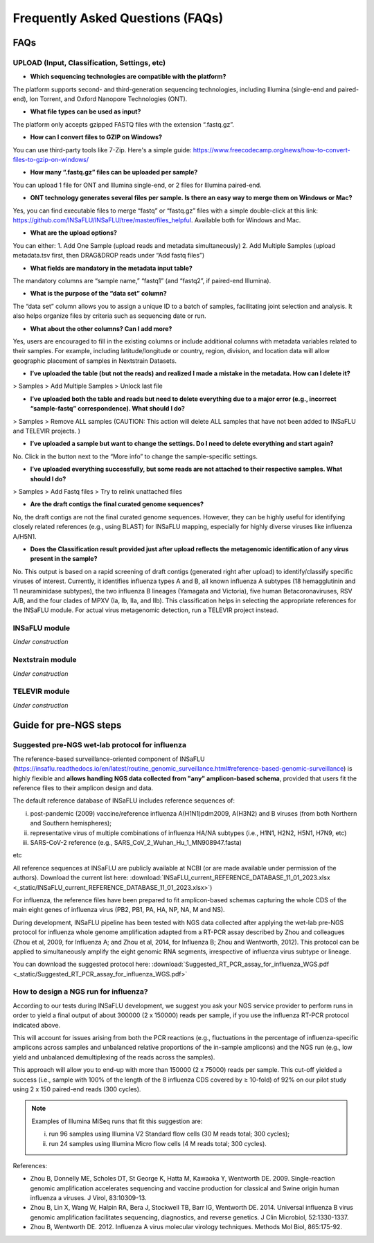 **Frequently Asked Questions (FAQs)**
======================================
FAQs
....

**UPLOAD (Input, Classification, Settings, etc)**
-------------------------------------------------

- **Which sequencing technologies are compatible with the platform?**
The platform supports second- and third-generation sequencing technologies, including Illumina (single-end and paired-end), Ion Torrent, and Oxford Nanopore Technologies (ONT).

- **What file types can be used as input?**
The platform only accepts gzipped FASTQ files with the extension “.fastq.gz”.

- **How can I convert files to GZIP on Windows?**
You can use third-party tools like 7-Zip. Here's a simple guide: https://www.freecodecamp.org/news/how-to-convert-files-to-gzip-on-windows/

- **How many “.fastq.gz” files can be uploaded per sample?**
You can upload 1 file for ONT and Illumina single-end, or 2 files for Illumina paired-end.

- **ONT technology generates several files per sample. Is there an easy way to merge them on Windows or Mac?**
Yes, you can find executable files to merge “fastq” or “fastq.gz” files with a simple double-click at this link: https://github.com/INSaFLU/INSaFLU/tree/master/files_helpful. Available both for Windows and Mac.

- **What are the upload options?**
You can either:
1. Add One Sample (upload reads and metadata simultaneously)
2. Add Multiple Samples (upload metadata.tsv first, then DRAG&DROP reads under “Add fastq files”)

- **What fields are mandatory in the metadata input table?**
The mandatory columns are “sample name,” “fastq1” (and “fastq2”, if paired-end Illumina).

- **What is the purpose of the “data set” column?**
The “data set” column allows you to assign a unique ID to a batch of samples, facilitating joint selection and analysis. It also helps organize files by criteria such as sequencing date or run.

- **What about the other columns? Can I add more?**

Yes, users are encouraged to fill in the existing columns or include additional columns with metadata variables related to their samples. For example, including latitude/longitude or country, region, division, and location data will allow geographic placement of samples in Nextstrain Datasets.

- **I’ve uploaded the table (but not the reads) and realized I made a mistake in the metadata. How can I delete it?**
> Samples > Add Multiple Samples > Unlock last file

- **I’ve uploaded both the table and reads but need to delete everything due to a major error (e.g., incorrect “sample-fastq” correspondence). What should I do?**
> Samples > Remove ALL samples (CAUTION: This action will delete ALL samples that have not been added to INSaFLU and TELEVIR projects. )

- **I’ve uploaded a sample but want to change the settings. Do I need to delete everything and start again?**
No. Click in the button next to the “More info” to change the sample-specific settings. 

- **I’ve uploaded everything successfully, but some reads are not attached to their respective samples. What should I do?**
> Samples > Add Fastq files > Try to relink unattached files 

- **Are the draft contigs the final curated genome sequences?**
No, the draft contigs are not the final curated genome sequences. However, they can be highly useful for identifying closely related references (e.g., using BLAST) for INSaFLU mapping, especially for highly diverse viruses like influenza A/H5N1.

- **Does the Classification result provided just after upload reflects the metagenomic identification of any virus present in the sample?**
No. This output is based on a rapid screening of draft contigs (generated right after upload) to identify/classify specific viruses of interest. Currently, it identifies influenza types A and B, all known influenza A subtypes (18 hemagglutinin and 11 neuraminidase subtypes), the two influenza B lineages (Yamagata and Victoria), five human Betacoronaviruses, RSV A/B, and the four clades of MPXV (Ia, Ib, IIa, and IIb). This classification helps in selecting the appropriate references for the INSaFLU module. For actual virus metagenomic detection, run a TELEVIR project instead.




**INSaFLU module** 
------------------

*Under construction*

**Nextstrain module** 
----------------------

*Under construction*

**TELEVIR module** 
----------------------

*Under construction*



Guide for pre-NGS steps
........................

Suggested pre-NGS wet-lab protocol for influenza
-------------------------------------------------

The reference-based surveillance-oriented component of INSaFLU (https://insaflu.readthedocs.io/en/latest/routine_genomic_surveillance.html#reference-based-genomic-surveillance) is highly flexible and **allows handling NGS data collected from "any" amplicon-based schema**, provided that users fit the reference files to their amplicon design and data.

The default reference database of INSaFLU includes reference sequences of:

i) post-pandemic (2009) vaccine/reference influenza A(H1N1)pdm2009, A(H3N2) and B viruses (from both Northern and Southern hemispheres); 

ii) representative virus of multiple combinations of influenza HA/NA subtypes (i.e., H1N1, H2N2, H5N1, H7N9, etc)

iii) SARS-CoV-2 reference (e.g., SARS_CoV_2_Wuhan_Hu_1_MN908947.fasta) 

etc

All reference sequences at INSaFLU  are publicly available at NCBI (or are made available under permission of the authors). Download the current list here: :download:`INSaFLU_current_REFERENCE_DATABASE_11_01_2023.xlsx <_static/INSaFLU_current_REFERENCE_DATABASE_11_01_2023.xlsx>`) 

For influenza, the reference files have been prepared to fit amplicon-based schemas capturing the whole CDS of the main eight genes of influenza virus (PB2, PB1, PA, HA, NP, NA, M and NS).

During development, INSaFLU pipeline has been tested with NGS data collected after applying the wet-lab pre-NGS protocol for influenza whole genome amplification adapted from a RT-PCR assay described by Zhou and colleagues (Zhou et al, 2009, for Influenza A; and Zhou et al, 2014, for Influenza B; Zhou and Wentworth, 2012). This protocol can be applied to simultaneously amplify the eight genomic RNA segments, irrespective of influenza virus subtype or lineage.

You can download the suggested protocol here: :download:`Suggested_RT_PCR_assay_for_influenza_WGS.pdf <_static/Suggested_RT_PCR_assay_for_influenza_WGS.pdf>`

How to design a NGS run for influenza?
---------------------------------------

According to our tests during INSaFLU development, we suggest you ask your NGS service provider to perform runs in order to yield a final output of about 300000 (2 x 150000) reads per sample, if you use the influenza RT-PCR protocol indicated above.

This will account for issues arising from both the PCR reactions (e.g., fluctuations in the percentage of influenza-specific amplicons across samples and unbalanced relative proportions of the in-sample amplicons) and the NGS run (e.g., low yield and unbalanced demultiplexing of the reads across the samples).

This approach will allow you to end-up with more than 150000 (2 x 75000) reads per sample. This cut-off yielded a success (i.e., sample with 100% of the length of the 8 influenza CDS covered by ≥ 10-fold) of 92% on our pilot study using 2 x 150 paired-end reads (300 cycles). 

.. note::
   Examples of Illumina MiSeq runs that fit this suggestion are:
   
   i) run 96 samples using Illumina V2 Standard flow cells (30 M reads total; 300 cycles); 
   
   ii) run 24 samples using Illumina Micro flow cells (4 M reads total; 300 cycles).


References:

- Zhou B, Donnelly ME, Scholes DT, St George K, Hatta M, Kawaoka Y, Wentworth DE. 2009. Single-reaction genomic amplification accelerates sequencing and vaccine production for classical and Swine origin human influenza a viruses. J Virol, 83:10309-13.

- Zhou B, Lin X, Wang W, Halpin RA, Bera J, Stockwell TB, Barr IG, Wentworth DE.  2014. Universal influenza B virus genomic amplification facilitates sequencing, diagnostics, and reverse genetics. J Clin Microbiol, 52:1330-1337. 

- Zhou B, Wentworth DE. 2012. Influenza A virus molecular virology techniques. Methods Mol Biol, 865:175-92.
